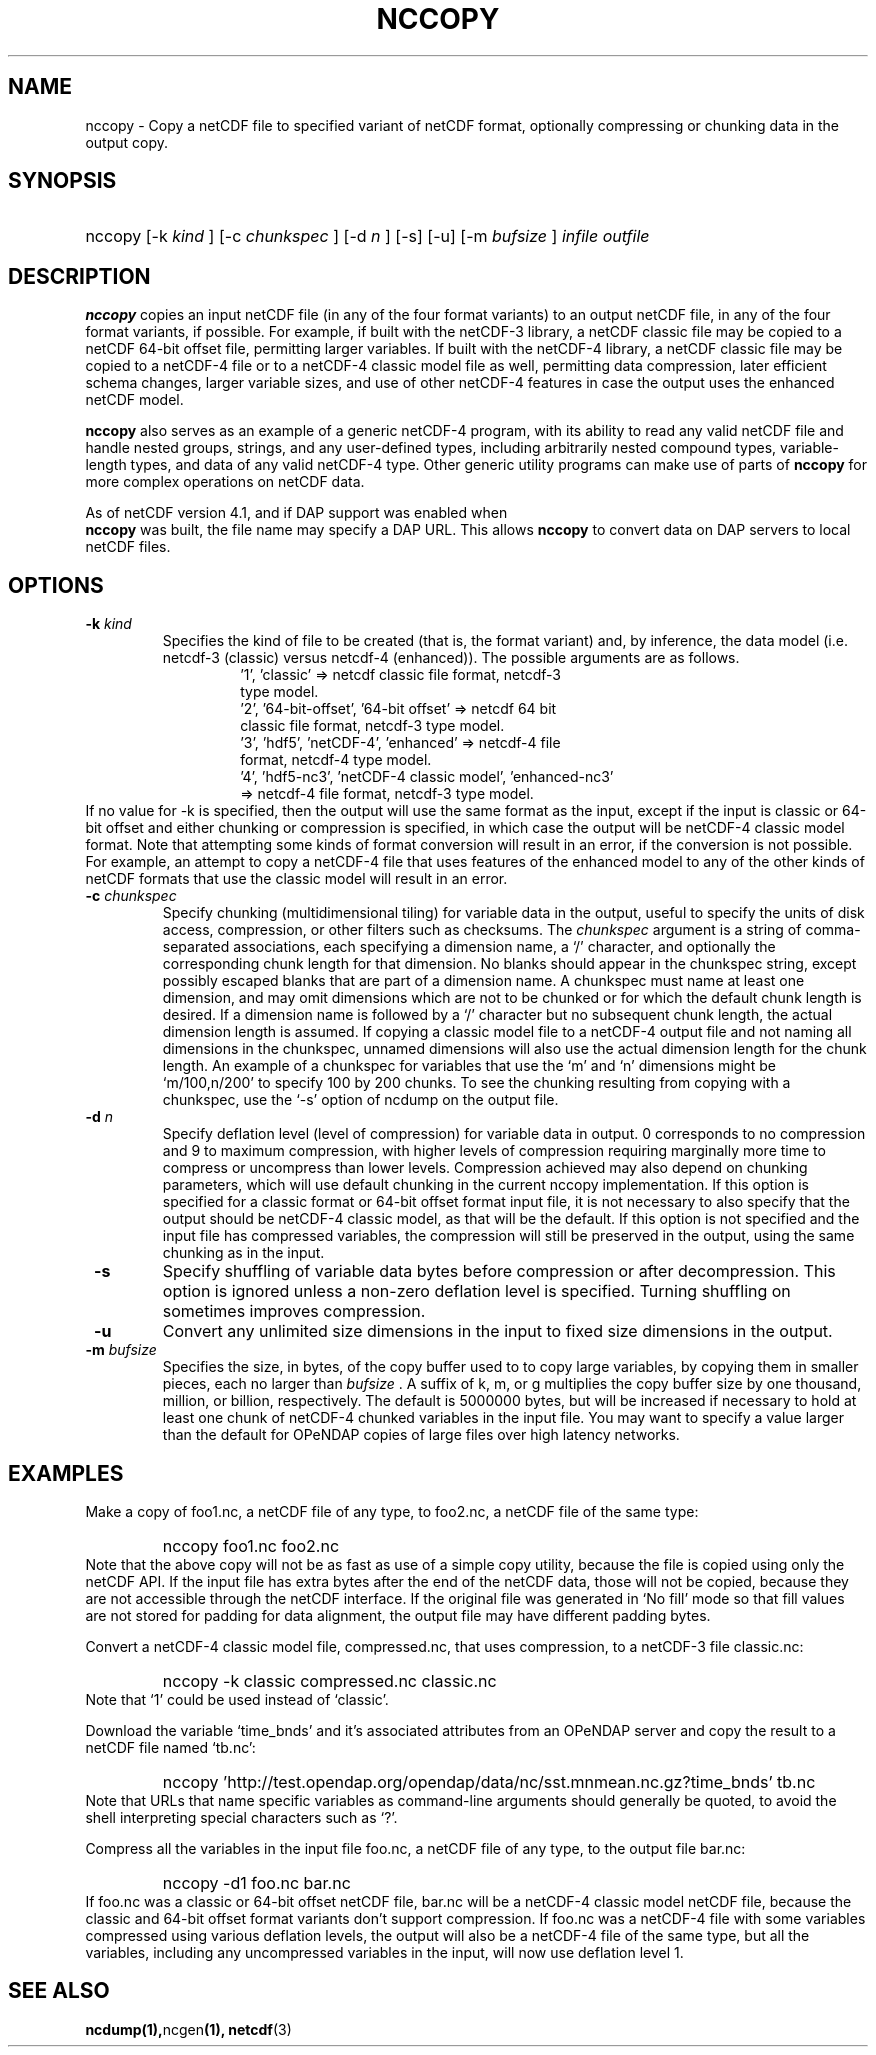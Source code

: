 .\" $Id: nccopy.1 400 2010-08-27 21:02:52Z russ $
.TH NCCOPY 1 "$Date$" "Printed: \n(yr-\n(mo-\n(dy" "UNIDATA UTILITIES"
.SH NAME
nccopy \- Copy a netCDF file to specified variant of netCDF format,
optionally compressing or chunking data in the output copy.
.SH SYNOPSIS
.ft B
.HP
nccopy
.nh
\%[-k \fI kind \fP]
\%[-c \fI chunkspec \fP]
\%[-d \fI n \fP]
\%[-s]
\%[-u]
\%[-m \fI bufsize \fP]
\%\fI infile \fP
\%\fI outfile \fP
.hy
.ft
.SH DESCRIPTION
.LP
\fBnccopy\fP
copies an input netCDF file (in any of the four format variants) to an
output netCDF file, in any of the four format variants, if possible.
For example, if built with the netCDF-3 library, a netCDF classic file
may be copied to a netCDF 64-bit offset file, permitting larger
variables.
If built with the netCDF-4 library, a netCDF classic file may be
copied to a netCDF-4 file or to a netCDF-4 classic 
model file as well, permitting data compression, later efficient schema changes, larger variable sizes, and use of other netCDF-4
features in case the output uses the enhanced netCDF model.
.LP
\fB nccopy \fP also serves as an example of a generic netCDF-4 program,
with its ability to read any valid netCDF file and handle nested
groups, strings, and any user-defined types, including arbitrarily
nested compound types, variable-length types, and data of any valid
netCDF-4 type.  Other generic utility programs can make use of parts
of \fB nccopy \fP for more complex operations on netCDF data.
.LP
As of netCDF version 4.1, and if DAP support was enabled when 
\fB nccopy \fP
was built, the file name may specify a DAP URL. This allows \fB nccopy \fP
to convert data on DAP servers to local netCDF files.
.SH OPTIONS
.IP "\fB -k \fP \fI kind \fP"
Specifies the kind of file to be created (that is, the format variant)
and, by inference, 
the data model (i.e. netcdf-3 (classic) versus
netcdf-4 (enhanced)).
The possible arguments are as follows.
.RS
.RS
.IP "'1', 'classic' => netcdf classic file format, netcdf-3 type model."
.IP "'2', '64-bit-offset', '64-bit offset' => netcdf 64 bit classic file format, netcdf-3 type model."
.IP "'3', 'hdf5', 'netCDF-4', 'enhanced' => netcdf-4 file format, netcdf-4 type model."
.IP "'4', 'hdf5-nc3', 'netCDF-4 classic model', 'enhanced-nc3' => netcdf-4 file format, netcdf-3 type model."
.RE
.RE
If no value for -k is specified, then the output will use the same
format as the input, except if the input is classic or 64-bit offset
and either chunking or compression is specified, in which case the output will be netCDF-4 classic
model format.  
Note that attempting some kinds of format
conversion will result in an error, if the conversion is not
possible.  For example, an attempt to copy a netCDF-4 file that uses
features of the enhanced model to any of the other kinds of netCDF
formats that use the classic model will result in an error.
.IP "\fB -c \fP \fI chunkspec \fP"
Specify chunking (multidimensional tiling) for variable data in
the output, useful to specify the units of disk access, compression, or
other filters such as checksums.
The \fI chunkspec \fP argument is a string of comma-separated
associations, each specifying a dimension name, a `/' character, and
optionally the corresponding chunk length for that dimension.  No
blanks should appear in the chunkspec string, except possibly escaped
blanks that are part of a dimension name.  A
chunkspec must name at least one dimension, and may omit dimensions
which are not to be chunked or for which the default chunk length is
desired.  If a dimension name is followed by a `/' character but no
subsequent chunk length, the actual dimension length is assumed.  If
copying a classic model file to a netCDF-4 output file and not naming
all dimensions in the chunkspec, unnamed dimensions will also use the
actual dimension length for the chunk length.
An example of a chunkspec
for variables that use the `m' and `n' dimensions might be
`m/100,n/200' to specify 100 by 200 chunks.  To see the chunking
resulting from copying with a chunkspec, use the `-s'
option of ncdump on the output file.
.IP "\fB -d \fP \fI n \fP"
Specify deflation level (level of compression) for variable data in
output.  0 corresponds to no compression and 9 to maximum compression,
with higher levels of compression requiring marginally more time to
compress or uncompress than lower levels.  Compression achieved may
also depend on chunking parameters, which will use default chunking in the current nccopy
implementation.  If this option is specified for a classic format or
64-bit offset format input file, it is not necessary to also specify
that the output should be netCDF-4 classic model, as that will
be the default.  If this option is not specified and the input file
has compressed variables, the compression will still be preserved
in the output, using the same chunking as in the input.
.IP "\fB -s \fP"
Specify shuffling of variable data bytes before compression or after
decompression.  This option is ignored unless a non-zero deflation
level is specified.  Turning shuffling on sometimes improves
compression. 
.IP "\fB -u \fP"
Convert any unlimited size dimensions in the input to fixed size
dimensions in the output.
.IP "\fB -m \fP \fI bufsize \fP"
Specifies the size, in bytes, of the copy buffer used to
to copy large variables, by copying them in smaller pieces, each no
larger than \fI bufsize \fP.  A suffix of k, m, or g multiplies
the copy buffer size by one thousand, million, or billion, respectively.
The default is 5000000 bytes,
but will be increased if necessary to hold at least one chunk of
netCDF-4 chunked variables in the input file.  You may want to specify
a value larger than the default for OPeNDAP copies of large files over high
latency networks. 
.SH EXAMPLES
.LP
Make a copy of foo1.nc, a netCDF file of any type, to foo2.nc, a
netCDF file of the same type:
.RS
.HP
nccopy foo1.nc foo2.nc
.RE
Note that the above copy will not be as fast as use of a
simple copy utility, because the file is copied using
only the netCDF
API.  If the input file has extra bytes
after the end of the
netCDF data, those will not be copied, because they are not accessible
through the netCDF interface.  If the original file was generated in
`No fill' mode so that fill values are not stored for padding for data
alignment, the output file may have different padding bytes.
.LP
Convert a netCDF-4 classic model file, compressed.nc, that uses compression,
to a netCDF-3 file classic.nc:
.RS
.HP
nccopy -k classic compressed.nc classic.nc
.RE
Note that `1' could be used instead of `classic'.
.LP
Download the variable `time_bnds' and it's associated attributes from
an OPeNDAP server and copy the result to a netCDF file named `tb.nc':
.RS
.HP
nccopy 'http://test.opendap.org/opendap/data/nc/sst.mnmean.nc.gz?time_bnds' tb.nc
.RE
Note that URLs that name specific variables as command-line arguments
should generally be quoted, to avoid the shell interpreting special
characters such as `?'.
.LP
Compress all the variables in the input file foo.nc, a netCDF file of any
type, to the output file bar.nc:
.RS
.HP
nccopy -d1 foo.nc bar.nc
.RE
If foo.nc was a classic or 64-bit offset netCDF file, bar.nc will be a
netCDF-4 classic model netCDF file, because the classic and 64-bit
offset format variants don't support compression.  If foo.nc was a
netCDF-4 file with some variables compressed using various deflation
levels, the output will also be a netCDF-4 file of the same type, but
all the variables, including any uncompressed variables in the input,
will now use deflation level 1.
.SH "SEE ALSO"
.LP
.BR ncdump(1), ncgen (1),
.BR netcdf (3)

